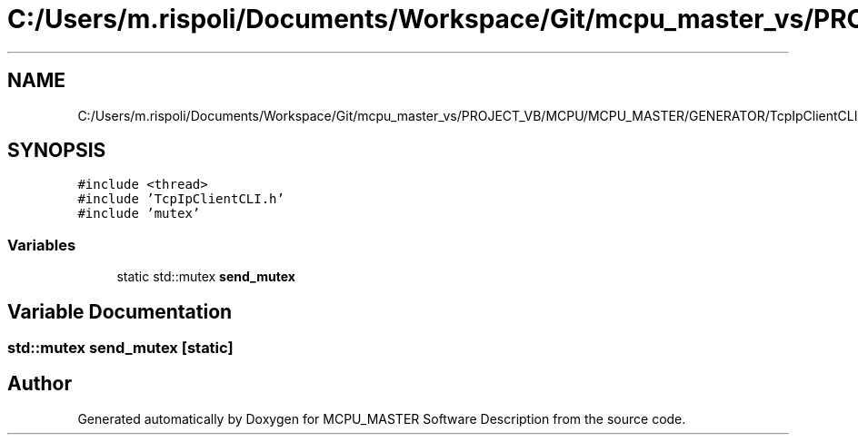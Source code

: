 .TH "C:/Users/m.rispoli/Documents/Workspace/Git/mcpu_master_vs/PROJECT_VB/MCPU/MCPU_MASTER/GENERATOR/TcpIpClientCLI.cpp" 3 "Fri Dec 15 2023" "MCPU_MASTER Software Description" \" -*- nroff -*-
.ad l
.nh
.SH NAME
C:/Users/m.rispoli/Documents/Workspace/Git/mcpu_master_vs/PROJECT_VB/MCPU/MCPU_MASTER/GENERATOR/TcpIpClientCLI.cpp
.SH SYNOPSIS
.br
.PP
\fC#include <thread>\fP
.br
\fC#include 'TcpIpClientCLI\&.h'\fP
.br
\fC#include 'mutex'\fP
.br

.SS "Variables"

.in +1c
.ti -1c
.RI "static std::mutex \fBsend_mutex\fP"
.br
.in -1c
.SH "Variable Documentation"
.PP 
.SS "std::mutex send_mutex\fC [static]\fP"

.SH "Author"
.PP 
Generated automatically by Doxygen for MCPU_MASTER Software Description from the source code\&.
